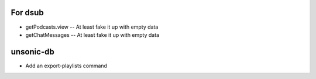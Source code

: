 For dsub
--------

* getPodcasts.view -- At least fake it up with empty data
* getChatMessages -- At least fake it up with empty data

unsonic-db
----------

* Add an export-playlists command
